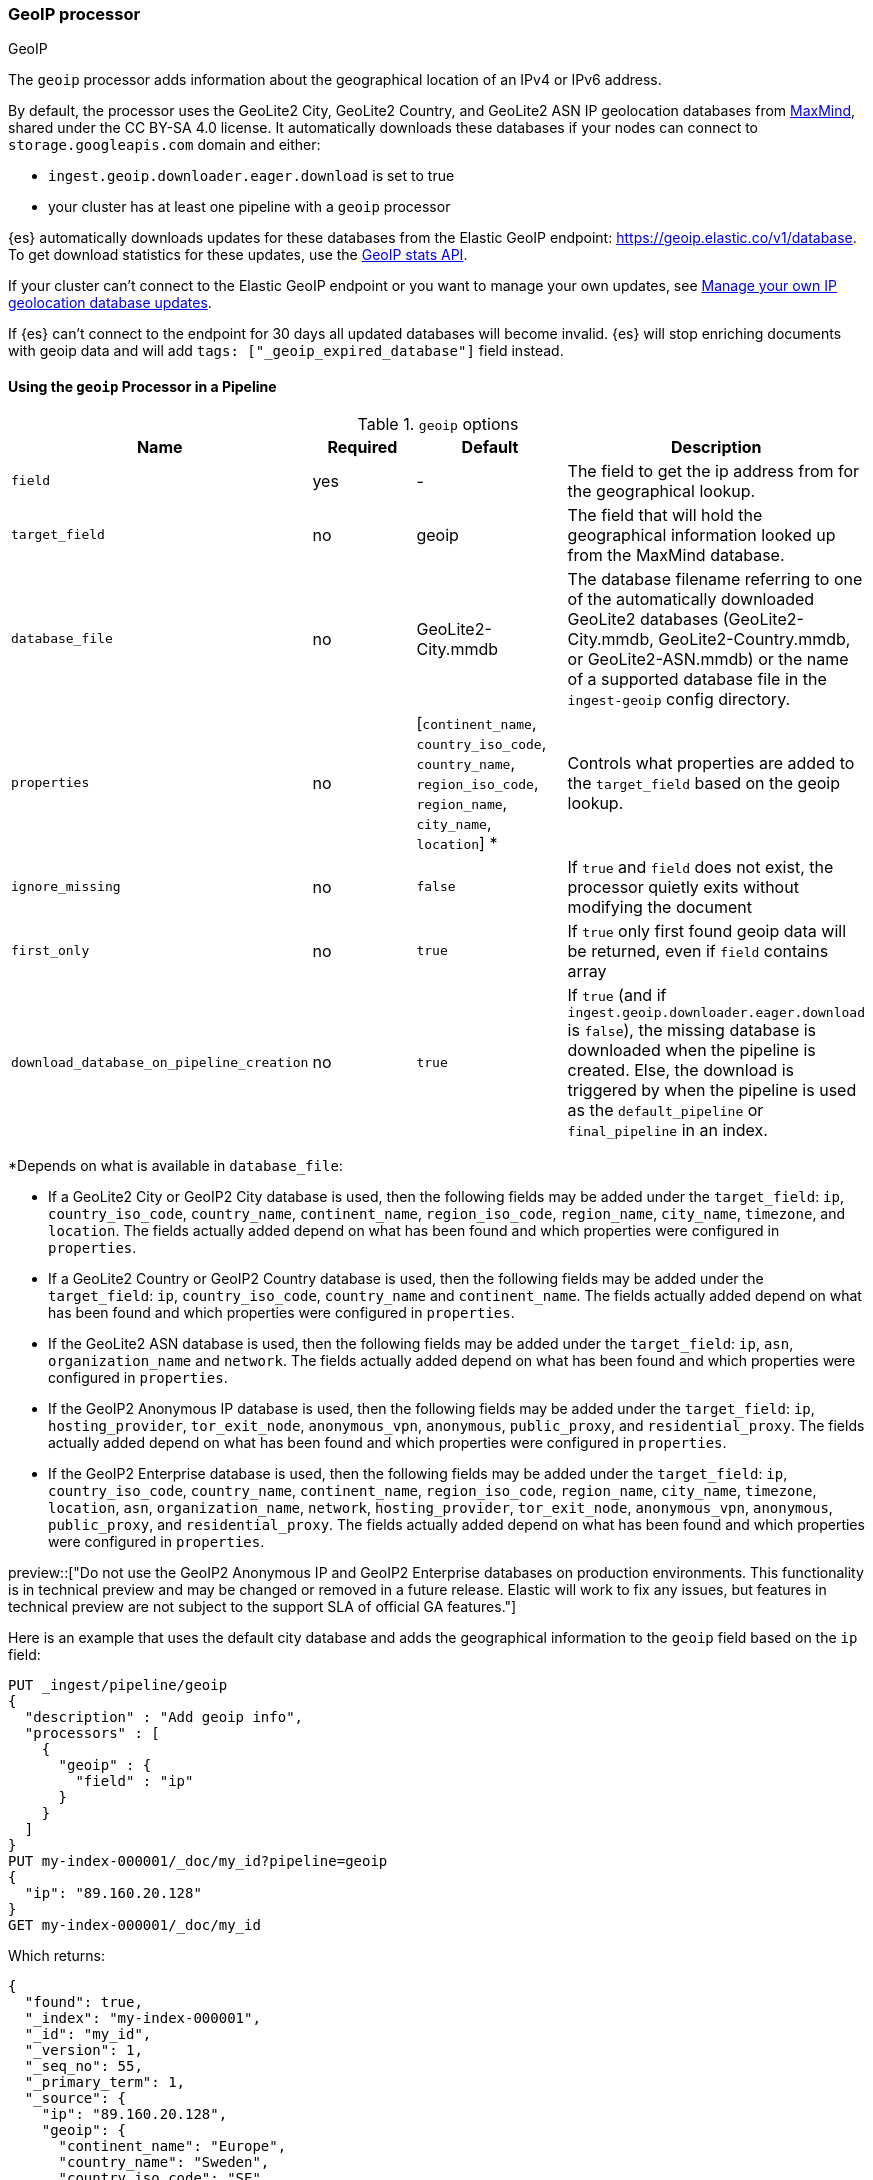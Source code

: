 [[geoip-processor]]
=== GeoIP processor
++++
<titleabbrev>GeoIP</titleabbrev>
++++

The `geoip` processor adds information about the geographical location of an
IPv4 or IPv6 address.

[[geoip-automatic-updates]]
By default, the processor uses the GeoLite2 City, GeoLite2 Country, and GeoLite2
ASN IP geolocation databases from http://dev.maxmind.com/geoip/geoip2/geolite2/[MaxMind], shared under the
CC BY-SA 4.0 license. It automatically downloads these databases if your nodes can connect to `storage.googleapis.com` domain and either:

* `ingest.geoip.downloader.eager.download` is set to true
* your cluster has at least one pipeline with a `geoip` processor

{es} automatically downloads updates for these databases from the Elastic GeoIP
endpoint:
https://geoip.elastic.co/v1/database?elastic_geoip_service_tos=agree[https://geoip.elastic.co/v1/database].
To get download statistics for these updates, use the <<geoip-stats-api,GeoIP
stats API>>.

If your cluster can't connect to the Elastic GeoIP endpoint or you want to
manage your own updates, see <<manage-geoip-database-updates>>.

If {es} can't connect to the endpoint for 30 days all updated databases will become
invalid. {es} will stop enriching documents with geoip data and will add `tags: ["_geoip_expired_database"]`
field instead.

[[using-ingest-geoip]]
==== Using the `geoip` Processor in a Pipeline

[[ingest-geoip-options]]
.`geoip` options
[options="header"]
|======
| Name                                     | Required  | Default                                                                            | Description
| `field`                                  | yes       | -                                                                                  | The field to get the ip address from for the geographical lookup.
| `target_field`                           | no        | geoip                                                                              | The field that will hold the geographical information looked up from the MaxMind database.
| `database_file`                          | no        | GeoLite2-City.mmdb                                                                 | The database filename referring to one of the automatically downloaded GeoLite2 databases (GeoLite2-City.mmdb, GeoLite2-Country.mmdb, or GeoLite2-ASN.mmdb) or the name of a supported database file in the `ingest-geoip` config directory.
| `properties`                             | no        | [`continent_name`, `country_iso_code`, `country_name`, `region_iso_code`, `region_name`, `city_name`, `location`] *   | Controls what properties are added to the `target_field` based on the geoip lookup.
| `ignore_missing`                         | no        | `false`                                                                            | If `true` and `field` does not exist, the processor quietly exits without modifying the document
| `first_only`                             | no        | `true`                                                                             | If `true` only first found geoip data will be returned, even if `field` contains array
| `download_database_on_pipeline_creation` | no        | `true`                                                                             | If `true` (and if `ingest.geoip.downloader.eager.download` is `false`), the missing database is downloaded when the pipeline is created. Else, the download is triggered by when the pipeline is used as the `default_pipeline` or `final_pipeline` in an index.
|======

*Depends on what is available in `database_file`:

* If a GeoLite2 City or GeoIP2 City database is used, then the following fields may be added under the `target_field`: `ip`,
`country_iso_code`, `country_name`, `continent_name`, `region_iso_code`, `region_name`, `city_name`, `timezone`,
and `location`. The fields actually added depend on what has been found and which properties were configured in `properties`.
* If a GeoLite2 Country or GeoIP2 Country database is used, then the following fields may be added under the `target_field`: `ip`,
`country_iso_code`, `country_name` and `continent_name`. The fields actually added depend on what has been found and which properties
were configured in `properties`.
* If the GeoLite2 ASN database is used, then the following fields may be added under the `target_field`: `ip`,
`asn`, `organization_name` and `network`. The fields actually added depend on what has been found and which properties were configured
in `properties`.
* If the GeoIP2 Anonymous IP database is used, then the following fields may be added under the `target_field`: `ip`,
`hosting_provider`, `tor_exit_node`, `anonymous_vpn`, `anonymous`, `public_proxy`, and `residential_proxy`. The fields actually added
depend on what has been found and which properties were configured in `properties`.
* If the GeoIP2 Enterprise database is used, then the following fields may be added under the `target_field`: `ip`,
`country_iso_code`, `country_name`, `continent_name`, `region_iso_code`, `region_name`, `city_name`, `timezone`, `location`, `asn`,
`organization_name`, `network`, `hosting_provider`, `tor_exit_node`, `anonymous_vpn`, `anonymous`, `public_proxy`, and `residential_proxy`.
The fields actually added depend on what has been found and which properties were configured in `properties`.

preview::["Do not use the GeoIP2 Anonymous IP and GeoIP2 Enterprise databases on production environments. This functionality is in technical preview and may be changed or removed in a future release. Elastic will work to fix any issues, but features in technical preview are not subject to the support SLA of official GA features."]

Here is an example that uses the default city database and adds the geographical information to the `geoip` field based on the `ip` field:

[source,console]
--------------------------------------------------
PUT _ingest/pipeline/geoip
{
  "description" : "Add geoip info",
  "processors" : [
    {
      "geoip" : {
        "field" : "ip"
      }
    }
  ]
}
PUT my-index-000001/_doc/my_id?pipeline=geoip
{
  "ip": "89.160.20.128"
}
GET my-index-000001/_doc/my_id
--------------------------------------------------

Which returns:

[source,console-result]
--------------------------------------------------
{
  "found": true,
  "_index": "my-index-000001",
  "_id": "my_id",
  "_version": 1,
  "_seq_no": 55,
  "_primary_term": 1,
  "_source": {
    "ip": "89.160.20.128",
    "geoip": {
      "continent_name": "Europe",
      "country_name": "Sweden",
      "country_iso_code": "SE",
      "city_name" : "Linköping",
      "region_iso_code" : "SE-E",
      "region_name" : "Östergötland County",
      "location": { "lat": 58.4167, "lon": 15.6167 }
    }
  }
}
--------------------------------------------------
// TESTRESPONSE[s/"_seq_no": \d+/"_seq_no" : $body._seq_no/ s/"_primary_term":1/"_primary_term" : $body._primary_term/]

Here is an example that uses the default country database and adds the
geographical information to the `geo` field based on the `ip` field. Note that
this database is downloaded automatically. So this:

[source,console]
--------------------------------------------------
PUT _ingest/pipeline/geoip
{
  "description" : "Add geoip info",
  "processors" : [
    {
      "geoip" : {
        "field" : "ip",
        "target_field" : "geo",
        "database_file" : "GeoLite2-Country.mmdb"
      }
    }
  ]
}
PUT my-index-000001/_doc/my_id?pipeline=geoip
{
  "ip": "89.160.20.128"
}
GET my-index-000001/_doc/my_id
--------------------------------------------------

returns this:

[source,console-result]
--------------------------------------------------
{
  "found": true,
  "_index": "my-index-000001",
  "_id": "my_id",
  "_version": 1,
  "_seq_no": 65,
  "_primary_term": 1,
  "_source": {
    "ip": "89.160.20.128",
    "geo": {
      "continent_name": "Europe",
      "country_name": "Sweden",
      "country_iso_code": "SE"
    }
  }
}
--------------------------------------------------
// TESTRESPONSE[s/"_seq_no": \d+/"_seq_no" : $body._seq_no/ s/"_primary_term" : 1/"_primary_term" : $body._primary_term/]


Not all IP addresses find geo information from the database, When this
occurs, no `target_field` is inserted into the document.

Here is an example of what documents will be indexed as when information for "80.231.5.0"
cannot be found:

[source,console]
--------------------------------------------------
PUT _ingest/pipeline/geoip
{
  "description" : "Add geoip info",
  "processors" : [
    {
      "geoip" : {
        "field" : "ip"
      }
    }
  ]
}

PUT my-index-000001/_doc/my_id?pipeline=geoip
{
  "ip": "80.231.5.0"
}

GET my-index-000001/_doc/my_id
--------------------------------------------------

Which returns:

[source,console-result]
--------------------------------------------------
{
  "_index" : "my-index-000001",
  "_id" : "my_id",
  "_version" : 1,
  "_seq_no" : 71,
  "_primary_term": 1,
  "found" : true,
  "_source" : {
    "ip" : "80.231.5.0"
  }
}
--------------------------------------------------
// TESTRESPONSE[s/"_seq_no" : \d+/"_seq_no" : $body._seq_no/ s/"_primary_term" : 1/"_primary_term" : $body._primary_term/]

[[ingest-geoip-mappings-note]]
===== Recognizing Location as a Geopoint
Although this processor enriches your document with a `location` field containing
the estimated latitude and longitude of the IP address, this field will not be
indexed as a {ref}/geo-point.html[`geo_point`] type in Elasticsearch without explicitly defining it
as such in the mapping.

You can use the following mapping for the example index above:

[source,console]
--------------------------------------------------
PUT my_ip_locations
{
  "mappings": {
    "properties": {
      "geoip": {
        "properties": {
          "location": { "type": "geo_point" }
        }
      }
    }
  }
}
--------------------------------------------------

////
[source,console]
--------------------------------------------------
PUT _ingest/pipeline/geoip
{
  "description" : "Add geoip info",
  "processors" : [
    {
      "geoip" : {
        "field" : "ip"
      }
    }
  ]
}

PUT my_ip_locations/_doc/1?refresh=true&pipeline=geoip
{
  "ip": "89.160.20.128"
}

GET /my_ip_locations/_search
{
  "query": {
    "bool": {
      "must": {
        "match_all": {}
      },
      "filter": {
        "geo_distance": {
          "distance": "1m",
          "geoip.location": {
            "lon": 15.6167,
            "lat": 58.4167
          }
        }
      }
    }
  }
}
--------------------------------------------------
// TEST[continued]

[source,console-result]
--------------------------------------------------
{
  "took" : 3,
  "timed_out" : false,
  "_shards" : {
    "total" : 1,
    "successful" : 1,
    "skipped" : 0,
    "failed" : 0
  },
  "hits" : {
    "total" : {
      "value": 1,
      "relation": "eq"
    },
    "max_score" : 1.0,
    "hits" : [
      {
        "_index" : "my_ip_locations",
        "_id" : "1",
        "_score" : 1.0,
        "_source" : {
          "geoip" : {
            "continent_name" : "Europe",
            "country_name" : "Sweden",
            "country_iso_code" : "SE",
            "city_name" : "Linköping",
            "region_iso_code" : "SE-E",
            "region_name" : "Östergötland County",
            "location" : {
              "lon" : 15.6167,
              "lat" : 58.4167
            }
          },
          "ip" : "89.160.20.128"
        }
      }
    ]
  }
}
--------------------------------------------------
// TESTRESPONSE[s/"took" : 3/"took" : $body.took/]
////

[[manage-geoip-database-updates]]
==== Manage your own IP geolocation database updates

If you can't <<geoip-automatic-updates,automatically update>> your IP geolocation databases
from the Elastic endpoint, you have a few other options:

* <<use-proxy-geoip-endpoint,Use a proxy endpoint>>
* <<use-custom-geoip-endpoint,Use a custom endpoint>>
* <<manually-update-geoip-databases,Manually update your IP geolocation databases>>

[[use-proxy-geoip-endpoint]]
**Use a proxy endpoint**

If you can't connect directly to the Elastic GeoIP endpoint, consider setting up
a secure proxy. You can then specify the proxy endpoint URL in the
<<ingest-geoip-downloader-endpoint,`ingest.geoip.downloader.endpoint`>> setting
of each node’s `elasticsearch.yml` file.

In a strict setup the following domains may need to be added to the allowed
domains list:

* `geoip.elastic.co`
* `storage.googleapis.com`

[[use-custom-geoip-endpoint]]
**Use a custom endpoint**

You can create a service that mimics the Elastic GeoIP endpoint. You can then
get automatic updates from this service.

. Download your `.mmdb` database files from the
http://dev.maxmind.com/geoip/geoip2/geolite2[MaxMind site].

. Copy your database files to a single directory.

. From your {es} directory, run:
+
[source,sh]
----
./bin/elasticsearch-geoip -s my/source/dir [-t target/directory]
----

. Serve the static database files from your directory. For example, you can use
Docker to serve the files from an nginx server:
+
[source,sh]
----
docker run -v my/source/dir:/usr/share/nginx/html:ro nginx
----

. Specify the service's endpoint URL in the
<<ingest-geoip-downloader-endpoint,`ingest.geoip.downloader.endpoint`>> setting
of each node’s `elasticsearch.yml` file.
+
By default, {es} checks the endpoint for updates every three days. To use
another polling interval, use the <<cluster-update-settings,cluster update
settings API>> to set
<<ingest-geoip-downloader-poll-interval,`ingest.geoip.downloader.poll.interval`>>.

[[manually-update-geoip-databases]]
**Manually update your IP geolocation databases**

. Use the <<cluster-update-settings,cluster update settings API>> to set
`ingest.geoip.downloader.enabled` to `false`. This disables automatic updates
that may overwrite your database changes. This also deletes all downloaded
databases.

. Download your `.mmdb` database files from the
http://dev.maxmind.com/geoip/geoip2/geolite2[MaxMind site].
+
You can also use custom city, country, and ASN `.mmdb` files. These files must
be uncompressed. The type (city, country, or ASN) will be pulled from the file
metadata, so the filename does not matter.

. On {ess} deployments upload database using
a {cloud}/ec-custom-bundles.html[custom bundle].

. On self-managed deployments copy the database files to `$ES_CONFIG/ingest-geoip`.

. In your `geoip` processors, configure the `database_file` parameter to use a
custom database file.

[[ingest-geoip-settings]]
===== Node Settings

The `geoip` processor supports the following setting:

`ingest.geoip.cache_size`::

    The maximum number of results that should be cached. Defaults to `1000`.

Note that these settings are node settings and apply to all `geoip` processors, i.e. there is one cache for all defined `geoip` processors.

[[geoip-cluster-settings]]
===== Cluster settings

[[ingest-geoip-downloader-enabled]]
`ingest.geoip.downloader.enabled`::
(<<dynamic-cluster-setting,Dynamic>>, Boolean)
If `true`, {es} automatically downloads and manages updates for IP geolocation databases
from the `ingest.geoip.downloader.endpoint`. If `false`, {es} does not download
updates and deletes all downloaded databases. Defaults to `true`.

[[ingest-geoip-downloader-eager-download]]
`ingest.geoip.downloader.eager.download`::
(<<dynamic-cluster-setting,Dynamic>>, Boolean)
If `true`, {es} downloads IP geolocation databases immediately, regardless of whether a
pipeline exists with a geoip processor. If `false`, {es} only begins downloading
the databases if a pipeline with a geoip processor exists or is added. Defaults
to `false`.

[[ingest-geoip-downloader-endpoint]]
`ingest.geoip.downloader.endpoint`::
(<<static-cluster-setting,Static>>, string)
Endpoint URL used to download updates for IP geolocation databases. For example, `https://myDomain.com/overview.json`.
Defaults to `https://geoip.elastic.co/v1/database`. {es} stores downloaded database files in
each node's <<es-tmpdir,temporary directory>> at `$ES_TMPDIR/geoip-databases/<node_id>`.
Note that {es} will make a GET request to `${ingest.geoip.downloader.endpoint}?elastic_geoip_service_tos=agree`,
expecting the list of metadata about databases typically found in `overview.json`.

The GeoIP downloader uses the JDK's builtin cacerts. If you're using a custom endpoint, add the custom https endpoint cacert(s) to the JDK's truststore.

[[ingest-geoip-downloader-poll-interval]]
`ingest.geoip.downloader.poll.interval`::
(<<dynamic-cluster-setting,Dynamic>>, <<time-units,time value>>)
How often {es} checks for IP geolocation database updates at the
`ingest.geoip.downloader.endpoint`. Must be greater than `1d` (one day). Defaults
to `3d` (three days).
